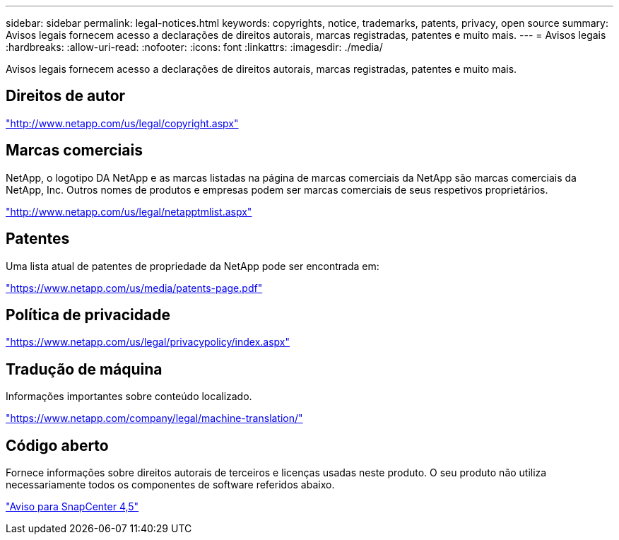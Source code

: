 ---
sidebar: sidebar 
permalink: legal-notices.html 
keywords: copyrights, notice, trademarks, patents, privacy, open source 
summary: Avisos legais fornecem acesso a declarações de direitos autorais, marcas registradas, patentes e muito mais. 
---
= Avisos legais
:hardbreaks:
:allow-uri-read: 
:nofooter: 
:icons: font
:linkattrs: 
:imagesdir: ./media/


Avisos legais fornecem acesso a declarações de direitos autorais, marcas registradas, patentes e muito mais.



== Direitos de autor

http://www.netapp.com/us/legal/copyright.aspx["http://www.netapp.com/us/legal/copyright.aspx"]



== Marcas comerciais

NetApp, o logotipo DA NetApp e as marcas listadas na página de marcas comerciais da NetApp são marcas comerciais da NetApp, Inc. Outros nomes de produtos e empresas podem ser marcas comerciais de seus respetivos proprietários.

http://www.netapp.com/us/legal/netapptmlist.aspx["http://www.netapp.com/us/legal/netapptmlist.aspx"]



== Patentes

Uma lista atual de patentes de propriedade da NetApp pode ser encontrada em:

https://www.netapp.com/us/media/patents-page.pdf["https://www.netapp.com/us/media/patents-page.pdf"]



== Política de privacidade

https://www.netapp.com/us/legal/privacypolicy/index.aspx["https://www.netapp.com/us/legal/privacypolicy/index.aspx"]



== Tradução de máquina

Informações importantes sobre conteúdo localizado.

https://www.netapp.com/company/legal/machine-translation/["https://www.netapp.com/company/legal/machine-translation/"]



== Código aberto

Fornece informações sobre direitos autorais de terceiros e licenças usadas neste produto. O seu produto não utiliza necessariamente todos os componentes de software referidos abaixo.

https://library.netapp.com/ecm/ecm_download_file/ECMLP2877145["Aviso para SnapCenter 4,5"^]
